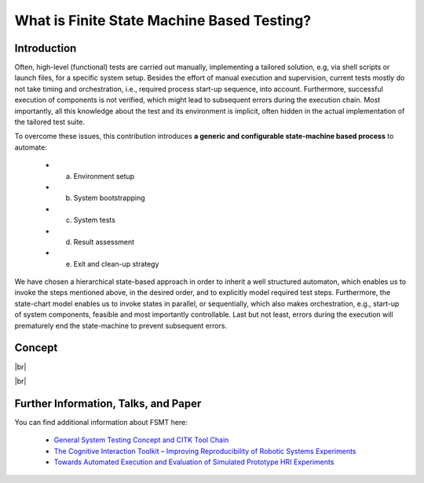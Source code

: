 What is Finite State Machine Based Testing?
===========================================

Introduction
------------

Often, high-level (functional) tests are carried out manually, implementing a tailored solution, e.g, via shell scripts
or launch files, for a specific system setup. Besides the effort of manual execution and supervision, current tests mostly
do not take timing and orchestration, i.e., required process start-up sequence, into account. Furthermore, successful execution
of components is not verified, which might lead to subsequent errors during the execution chain. Most importantly, all
this knowledge about the test and its environment is implicit, often hidden in the actual implementation of the tailored
test suite.

To overcome these issues, this contribution introduces **a generic and configurable state-machine based process** to automate:

   * a) Environment setup
   * b) System bootstrapping
   * c) System tests
   * d) Result assessment
   * e) Exit and clean-up strategy
   
We have chosen a hierarchical state-based approach in order to inherit a well structured automaton, which enables us to
invoke the steps mentioned above, in the desired order, and to explicitly model required test steps. Furthermore, the
state-chart model enables us to invoke states in parallel, or sequentially, which also makes orchestration, e.g.,
start-up of system components, feasible and most importantly controllable. Last but not least, errors during the
execution will prematurely end the state-machine to prevent subsequent errors.


Concept
-------

.. image:: img/fsmt_concept_1.jpg
    :width: 600 px

|br|

.. image:: img/fsmt_concept_2.jpg
    :width: 600 px

|br|

.. image:: img/fsmt_concept_3.jpg
    :width: 600 px


Further Information, Talks, and Paper
-------------------------------------

You can find additional information about FSMT here:

 * `General System Testing Concept and CITK Tool Chain <http://www.slideshare.net/f1ier/bosch-2015testing>`_
 * `The Cognitive Interaction Toolkit – Improving Reproducibility of Robotic Systems Experiments <http://pub.uni-bielefeld.de/publication/2685091>`_
 * `Towards Automated Execution and Evaluation of Simulated Prototype HRI Experiments <http://pub.uni-bielefeld.de/publication/2645922>`_